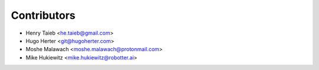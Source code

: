 ============
Contributors
============

* Henry Taieb <he.taieb@gmail.com>
* Hugo Herter <git@hugoherter.com>
* Moshe Malawach <moshe.malawach@protonmail.com>
* Mike Hukiewitz <mike.hukiewitz@robotter.ai>